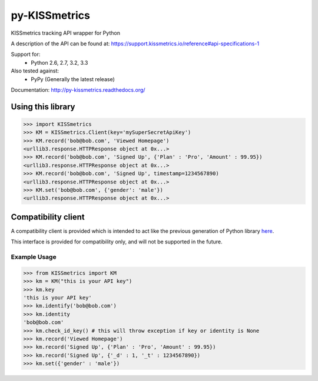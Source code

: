 py-KISSmetrics
--------------

KISSmetrics tracking API wrapper for Python

A description of the API can be found at: https://support.kissmetrics.io/reference#api-specifications-1

Support for:
  - Python 2.6, 2.7, 3.2, 3.3

Also tested against:
  - PyPy (Generally the latest release)

Documentation: http://py-kissmetrics.readthedocs.org/


Using this library
==================

>>> import KISSmetrics
>>> KM = KISSmetrics.Client(key='mySuperSecretApiKey')
>>> KM.record('bob@bob.com', 'Viewed Homepage')
<urllib3.response.HTTPResponse object at 0x...>
>>> KM.record('bob@bob.com', 'Signed Up', {'Plan' : 'Pro', 'Amount' : 99.95})
<urllib3.response.HTTPResponse object at 0x...>
>>> KM.record('bob@bob.com', 'Signed Up', timestamp=1234567890)
<urllib3.response.HTTPResponse object at 0x...>
>>> KM.set('bob@bob.com', {'gender': 'male'})
<urllib3.response.HTTPResponse object at 0x...>



Compatibility client
====================

A compatibility client is provided which is intended to act like the previous generation of Python library here_.

This interface is provided for compatibility only, and will not be supported in the future.

Example Usage
+++++++++++++

>>> from KISSmetrics import KM
>>> km = KM("this is your API key")
>>> km.key
'this is your API key'
>>> km.identify('bob@bob.com')
>>> km.identity
'bob@bob.com'
>>> km.check_id_key() # this will throw exception if key or identity is None
>>> km.record('Viewed Homepage')
>>> km.record('Signed Up', {'Plan' : 'Pro', 'Amount' : 99.95})
>>> km.record('Signed Up', {'_d' : 1, '_t' : 1234567890})
>>> km.set({'gender' : 'male'})


.. _here: https://github.com/kissmetrics/KISSmetrics/blob/master/KISSmetrics/__init__.py


